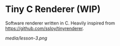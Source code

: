 * Tiny C Renderer (WIP)

Software renderer written in C. Heavily inspired from https://github.com/ssloy/tinyrenderer.

[[media/lesson-3.png]]
